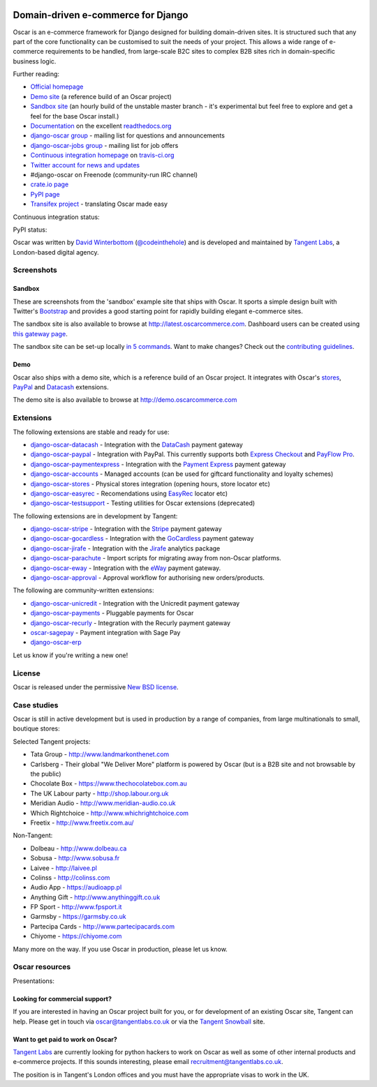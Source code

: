 .. image:: https://github.com/tangentlabs/django-oscar/raw/master/docs/images/logos/oscar.png
    :target: http://oscarcommerce.com

===================================
Domain-driven e-commerce for Django
===================================

Oscar is an e-commerce framework for Django designed for building domain-driven
sites.  It is structured such that any part of the core functionality can be
customised to suit the needs of your project.  This allows a wide range of
e-commerce requirements to be handled, from large-scale B2C sites to complex B2B
sites rich in domain-specific business logic.

.. image:: https://github.com/tangentlabs/django-oscar/raw/master/docs/images/screenshots/oscarcommerce.thumb.png
    :target: http://oscarcommerce.com

.. image:: https://github.com/tangentlabs/django-oscar/raw/master/docs/images/screenshots/readthedocs.thumb.png
    :target: http://django-oscar.readthedocs.org/en/latest/

Further reading:

* `Official homepage`_
* `Demo site`_ (a reference build of an Oscar project)
* `Sandbox site`_ (an hourly build of the unstable master branch - it's
  experimental but feel free to explore and get a feel for the base Oscar
  install.)
* `Documentation`_ on the excellent `readthedocs.org`_
* `django-oscar group`_ - mailing list for questions and announcements
* `django-oscar-jobs group`_ - mailing list for job offers
* `Continuous integration homepage`_ on `travis-ci.org`_
* `Twitter account for news and updates`_
* #django-oscar on Freenode (community-run IRC channel)
* `crate.io page`_
* `PyPI page`_
* `Transifex project`_ - translating Oscar made easy

Continuous integration status:

.. image:: https://secure.travis-ci.org/tangentlabs/django-oscar.png?branch=master
    :target: http://travis-ci.org/#!/tangentlabs/django-oscar

.. image:: https://coveralls.io/repos/tangentlabs/django-oscar/badge.png?branch=master
    :alt: Coverage
    :target: https://coveralls.io/r/tangentlabs/django-oscar

PyPI status:

.. image:: https://pypip.in/v/django-oscar/badge.png
    :target: https://crate.io/packages/django-oscar/

.. image:: https://pypip.in/d/django-oscar/badge.png
    :target: https://crate.io/packages/django-oscar/

.. image:: https://d2weczhvl823v0.cloudfront.net/tangentlabs/django-oscar/trend.png 
    :alt: Bitdeli badge 
    :target: https://bitdeli.com/free

.. _`Official homepage`: http://oscarcommerce.com
.. _`Sandbox site`: http://latest.oscarcommerce.com
.. _`Demo site`: http://demo.oscarcommerce.com
.. _`Documentation`: http://django-oscar.readthedocs.org/en/latest/
.. _`readthedocs.org`: http://readthedocs.org
.. _`Continuous integration homepage`: http://travis-ci.org/#!/tangentlabs/django-oscar
.. _`travis-ci.org`: http://travis-ci.org/
.. _`Twitter account for news and updates`: https://twitter.com/#!/django_oscar
.. _`Twitter account of all commits`: https://twitter.com/#!/oscar_django
.. _`django-oscar group`: https://groups.google.com/forum/?fromgroups#!forum/django-oscar
.. _`django-oscar-jobs group`: https://groups.google.com/forum/?fromgroups#!forum/django-oscar-jobs
.. _`crate.io page`: https://crate.io/packages/django-oscar/
.. _`PyPI page`: http://pypi.python.org/pypi/django-oscar/
.. _`Transifex project`: https://www.transifex.com/projects/p/django-oscar/

Oscar was written by `David Winterbottom`_ (`@codeinthehole`_) and is developed
and maintained by `Tangent Labs`_, a London-based digital agency.

.. _`David Winterbottom`: http://codeinthehole.com
.. _`@codeinthehole`: https://twitter.com/codeinthehole
.. _`Tangent Labs`: http://www.tangentlabs.co.uk

Screenshots
-----------

Sandbox
~~~~~~~

These are screenshots from the 'sandbox' example site that ships with
Oscar.  It sports a simple design built with Twitter's Bootstrap_ and provides a
good starting point for rapidly building elegant e-commerce sites.

.. _Bootstrap: http://twitter.github.com/bootstrap/

.. image:: https://github.com/tangentlabs/django-oscar/raw/master/docs/images/screenshots/browse.thumb.png
    :target: https://github.com/tangentlabs/django-oscar/raw/master/docs/images/screenshots/browse.png

.. image:: https://github.com/tangentlabs/django-oscar/raw/master/docs/images/screenshots/detail.thumb.png
    :target: https://github.com/tangentlabs/django-oscar/raw/master/docs/images/screenshots/detail.png

.. image:: https://github.com/tangentlabs/django-oscar/raw/master/docs/images/screenshots/basket.thumb.png
    :target: https://github.com/tangentlabs/django-oscar/raw/master/docs/images/screenshots/basket.png

.. image:: https://github.com/tangentlabs/django-oscar/raw/master/docs/images/screenshots/dashboard.thumb.png
    :target: https://github.com/tangentlabs/django-oscar/raw/master/docs/images/screenshots/dashboard.png

The sandbox site is also available to browse at
http://latest.oscarcommerce.com.  Dashboard users can be created using `this
gateway page`_.

The sandbox site can be set-up locally `in 5 commands`_.  Want to
make changes?  Check out the `contributing guidelines`_.

.. _`this gateway page`: http://latest.oscarcommerce.com/gateway/
.. _`in 5 commands`: http://django-oscar.readthedocs.org/en/latest/internals/sandbox.html#running-the-sandbox-locally
.. _`contributing guidelines`: http://django-oscar.readthedocs.org/en/latest/internals/contributing/index.html

Demo
~~~~

Oscar also ships with a demo site, which is a reference build of an Oscar
project.  It integrates with Oscar's stores_, PayPal_ and Datacash_ extensions.

.. image:: https://github.com/tangentlabs/django-oscar/raw/master/docs/images/screenshots/demo.home.thumb.png
    :target: https://github.com/tangentlabs/django-oscar/raw/master/docs/images/screenshots/demo.home.png

.. image:: https://github.com/tangentlabs/django-oscar/raw/master/docs/images/screenshots/demo.browse.thumb.png
    :target: https://github.com/tangentlabs/django-oscar/raw/master/docs/images/screenshots/demo.browse.png

The demo site is also available to browse at
http://demo.oscarcommerce.com

.. _stores: https://github.com/tangentlabs/django-oscar-stores
.. _PayPal: https://github.com/tangentlabs/django-oscar-paypal

Extensions
----------

The following extensions are stable and ready for use:

* django-oscar-datacash_ - Integration with the DataCash_ payment gateway
* django-oscar-paypal_ - Integration with PayPal.  This currently supports both
  `Express Checkout`_ and `PayFlow Pro`_.
* django-oscar-paymentexpress_ - Integration with the `Payment Express`_ payment
  gateway
* django-oscar-accounts_ - Managed accounts (can be used for giftcard
  functionality and loyalty schemes)
* django-oscar-stores_ - Physical stores integration (opening hours, store
  locator etc)
* django-oscar-easyrec_ - Recomendations using EasyRec_
  locator etc)
* django-oscar-testsupport_ - Testing utilities for Oscar extensions
  (deprecated)

.. _django-oscar-datacash: https://github.com/tangentlabs/django-oscar-datacash
.. _django-oscar-paymentexpress: https://github.com/tangentlabs/django-oscar-paymentexpress
.. _`Payment Express`: http://www.paymentexpress.com
.. _DataCash: http://www.datacash.com/
.. _django-oscar-paypal: https://github.com/tangentlabs/django-oscar-paypal
.. _`Express Checkout`: https://www.paypal.com/uk/cgi-bin/webscr?cmd=_additional-payment-ref-impl1
.. _`PayFlow Pro`: https://merchant.paypal.com/us/cgi-bin/?cmd=_render-content&content_ID=merchant/payment_gateway
.. _django-oscar-gocardless: https://github.com/tangentlabs/django-oscar-gocardless
.. _GoCardless: https://gocardless.com/
.. _django-oscar-jirafe: https://github.com/tangentlabs/django-oscar-jirafe
.. _Jirafe: https://jirafe.com/
.. _django-oscar-accounts: https://github.com/tangentlabs/django-oscar-accounts
.. _django-oscar-testsupport: https://github.com/tangentlabs/django-oscar-testsupport
.. _django-oscar-easyrec: https://github.com/tangentlabs/django-oscar-easyrec
.. _EasyRec: http://easyrec.org/

The following extensions are in development by Tangent:

* django-oscar-stripe_ - Integration with the Stripe_ payment gateway
* django-oscar-gocardless_ - Integration with the GoCardless_ payment gateway
* django-oscar-jirafe_ - Integration with the Jirafe_ analytics package
* django-oscar-parachute_ - Import scripts for migrating away from non-Oscar
  platforms.
* django-oscar-eway_ - Integration with the eWay_ payment gateway.
* django-oscar-approval_ - Approval workflow for authorising new
  orders/products.

.. _django-oscar-stripe: https://github.com/tangentlabs/django-oscar-stripe
.. _django-oscar-stores: https://github.com/tangentlabs/django-oscar-stores
.. _django-oscar-parachute: https://github.com/tangentlabs/django-oscar-parachute
.. _django-oscar-approval: https://github.com/tangentlabs/django-oscar-approval
.. _Stripe: https://stripe.com
.. _django-oscar-eway: https://github.com/tangentlabs/django-oscar-eway
.. _eWay: https://www.eway.com.au

The following are community-written extensions:

* django-oscar-unicredit_ - Integration with the Unicredit payment gateway
* django-oscar-payments_ - Pluggable payments for Oscar
* django-oscar-recurly_ - Integration with the Recurly payment gateway
* oscar-sagepay_ - Payment integration with Sage Pay
* django-oscar-erp_

Let us know if you're writing a new one!

.. _django-oscar-unicredit: https://bitbucket.org/marsim/django-oscar-unicredit/
.. _django-oscar-erp: https://bitbucket.org/zikzakmedia/django-oscar_erp
.. _django-oscar-payments: https://github.com/Lacrymology/django-oscar-payments
.. _django-oscar-recurly: https://github.com/mynameisgabe/django-oscar-recurly
.. _oscar-sagepay: https://github.com/udox/oscar-sagepay

License
-------

Oscar is released under the permissive `New BSD license`_.

.. _`New BSD license`: https://github.com/tangentlabs/django-oscar/blob/master/LICENSE

Case studies
------------

Oscar is still in active development but is used in production by a range of
companies, from large multinationals to small, boutique stores:

Selected Tangent projects:

* Tata Group - http://www.landmarkonthenet.com
* Carlsberg - Their global "We Deliver More" platform is powered by Oscar (but
  is a B2B site and not browsable by the public)
* Chocolate Box - https://www.thechocolatebox.com.au
* The UK Labour party - http://shop.labour.org.uk
* Meridian Audio - http://www.meridian-audio.co.uk
* Which Rightchoice - http://www.whichrightchoice.com
* Freetix - http://www.freetix.com.au/

.. image:: https://github.com/tangentlabs/django-oscar/raw/master/docs/images/screenshots/landmark.thumb.png
    :target: http://www.landmarkonthenet.com

.. image:: https://github.com/tangentlabs/django-oscar/raw/master/docs/images/screenshots/carlsberg.cch.thumb.png
    :target: https://github.com/tangentlabs/django-oscar/raw/master/docs/images/screenshots/carlsberg.cch.png

.. image:: https://github.com/tangentlabs/django-oscar/raw/master/docs/images/screenshots/chocolatebox.thumb.png
    :target: https://www.thechocolatebox.com.au

.. image:: https://github.com/tangentlabs/django-oscar/raw/master/docs/images/screenshots/labourshop.thumb.png
    :target: https://shop.labour.org.uk

.. image:: https://github.com/tangentlabs/django-oscar/raw/master/docs/images/screenshots/meridian.thumb.png
    :target: http://www.meridian-audio.co.uk

.. image:: https://github.com/tangentlabs/django-oscar/raw/master/docs/images/screenshots/rightchoice.thumb.png
    :target: http://www.whichrightchoice.com

.. image:: https://github.com/tangentlabs/django-oscar/raw/master/docs/images/screenshots/freetix.thumb.png
    :target: http://www.freetix.com.au/

Non-Tangent:

* Dolbeau - http://www.dolbeau.ca
* Sobusa - http://www.sobusa.fr
* Laivee - http://laivee.pl
* Colinss - http://colinss.com
* Audio App - https://audioapp.pl
* Anything Gift - http://www.anythinggift.co.uk
* FP Sport - http://www.fpsport.it
* Garmsby - https://garmsby.co.uk
* Partecipa Cards - http://www.partecipacards.com
* Chiyome - https://chiyome.com

.. image:: https://github.com/tangentlabs/django-oscar/raw/master/docs/images/screenshots/dolbeau.thumb.png
    :target: http://www.dolbeau.ca

.. image:: https://github.com/tangentlabs/django-oscar/raw/master/docs/images/screenshots/sobusa.thumb.png
    :target: http://www.sobusa.fr

.. image:: https://github.com/tangentlabs/django-oscar/raw/master/docs/images/screenshots/laivee.thumb.png
    :target: http://www.laivee.pl

.. image:: https://github.com/tangentlabs/django-oscar/raw/master/docs/images/screenshots/colinss.thumb.png
    :target: http://www.colinss.com

.. image:: https://github.com/tangentlabs/django-oscar/raw/master/docs/images/screenshots/audioapp.thumb.png
    :target: https://audioapp.pl

.. image:: https://github.com/tangentlabs/django-oscar/raw/master/docs/images/screenshots/anythinggift.thumb.png
    :target: http://www.anythinggift.co.uk

.. image:: https://github.com/tangentlabs/django-oscar/raw/master/docs/images/screenshots/fpsport.thumb.png
    :target: https://www.fpsport.it

.. image:: https://github.com/tangentlabs/django-oscar/raw/master/docs/images/screenshots/garmsby.thumb.png
    :target: https://garmsby.co.uk

.. image:: https://github.com/tangentlabs/django-oscar/raw/master/docs/images/screenshots/partecipacards.thumb.png
    :target: http://www.partecipacards.com

.. image:: https://github.com/tangentlabs/django-oscar/raw/master/docs/images/screenshots/chiyome.thumb.png
    :target: https://chiyome.com

Many more on the way.  If you use Oscar in production, please let us know.

.. image:: https://github.com/tangentlabs/django-oscar/raw/master/docs/images/logos/tangentlabs.jpg
    :target: http://www.tangentlabs.co.uk/

Oscar resources
---------------

Presentations:

.. image:: https://github.com/tangentlabs/django-oscar/raw/master/docs/images/presentations/oscon2012.png
    :target: https://speakerdeck.com/codeinthehole/writing-a-django-e-commerce-framework-1

Looking for commercial support?
~~~~~~~~~~~~~~~~~~~~~~~~~~~~~~~

If you are interested in having an Oscar project built for you, or for
development of an existing Oscar site, Tangent can
help.  Please get in touch via `oscar@tangentlabs.co.uk`_ or via the `Tangent
Snowball`_ site.

.. _`oscar@tangentlabs.co.uk`: mailto:oscar@tangentlabs.co.uk
.. _`Tangent Snowball`: http://www.tangentsnowball.com/products/oscar

Want to get paid to work on Oscar?
~~~~~~~~~~~~~~~~~~~~~~~~~~~~~~~~~~

`Tangent Labs`_ are currently looking for python hackers to work on Oscar as well
as some of other internal products and e-commerce projects.  If this sounds
interesting, please email `recruitment@tangentlabs.co.uk`_.

The position is in Tangent's London offices and you must have the appropriate
visas to work in the UK.

.. _`recruitment@tangentlabs.co.uk`: mailto:recruitment@tangentlabs.co.uk
